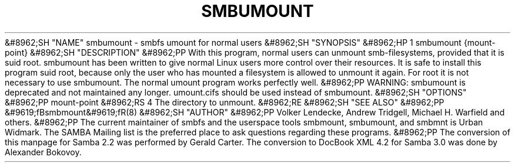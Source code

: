 .\"Generated by db2man.xsl. Don't modify this, modify the source.
.de Sh \" Subsection
.br
.if t .Sp
.ne 5
.PP
\fB\\$1\fR
.PP
..
.de Sp \" Vertical space (when we can't use .PP)
.if t .sp .5v
.if n .sp
..
.de Ip \" List item
.br
.ie \\n(.$>=3 .ne \\$3
.el .ne 3
.IP "\\$1" \\$2
..
.TH "SMBUMOUNT" 8 "" "" ""
&#8962;SH "NAME"
smbumount - smbfs umount for normal users
&#8962;SH "SYNOPSIS"
&#8962;HP 1
smbumount {mount-point}
&#8962;SH "DESCRIPTION"
&#8962;PP
With this program, normal users can unmount smb-filesystems, provided that it is suid root.
smbumount
has been written to give normal Linux users more control over their resources. It is safe to install this program suid root, because only the user who has mounted a filesystem is allowed to unmount it again. For root it is not necessary to use smbumount. The normal umount program works perfectly well.
&#8962;PP
WARNING:
smbumount
is deprecated and not maintained any longer.
umount.cifs
should be used instead of
smbumount.
&#8962;SH "OPTIONS"
&#8962;PP
mount-point
&#8962;RS 4
The directory to unmount.
&#8962;RE
&#8962;SH "SEE ALSO"
&#8962;PP
&#9619;fBsmbmount&#9619;fR(8)
&#8962;SH "AUTHOR"
&#8962;PP
Volker Lendecke, Andrew Tridgell, Michael H. Warfield and others.
&#8962;PP
The current maintainer of smbfs and the userspace tools
smbmount,
smbumount, and
smbmnt
is
Urban Widmark. The
SAMBA Mailing list
is the preferred place to ask questions regarding these programs.
&#8962;PP
The conversion of this manpage for Samba 2.2 was performed by Gerald Carter. The conversion to DocBook XML 4.2 for Samba 3.0 was done by Alexander Bokovoy.

